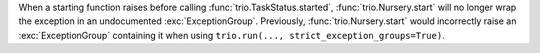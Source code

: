 When a starting function raises before calling :func:`trio.TaskStatus.started`,
:func:`trio.Nursery.start` will no longer wrap the exception in an undocumented
:exc:`ExceptionGroup`. Previously, :func:`trio.Nursery.start` would incorrectly
raise an :exc:`ExceptionGroup` containing it when using ``trio.run(...,
strict_exception_groups=True)``.
